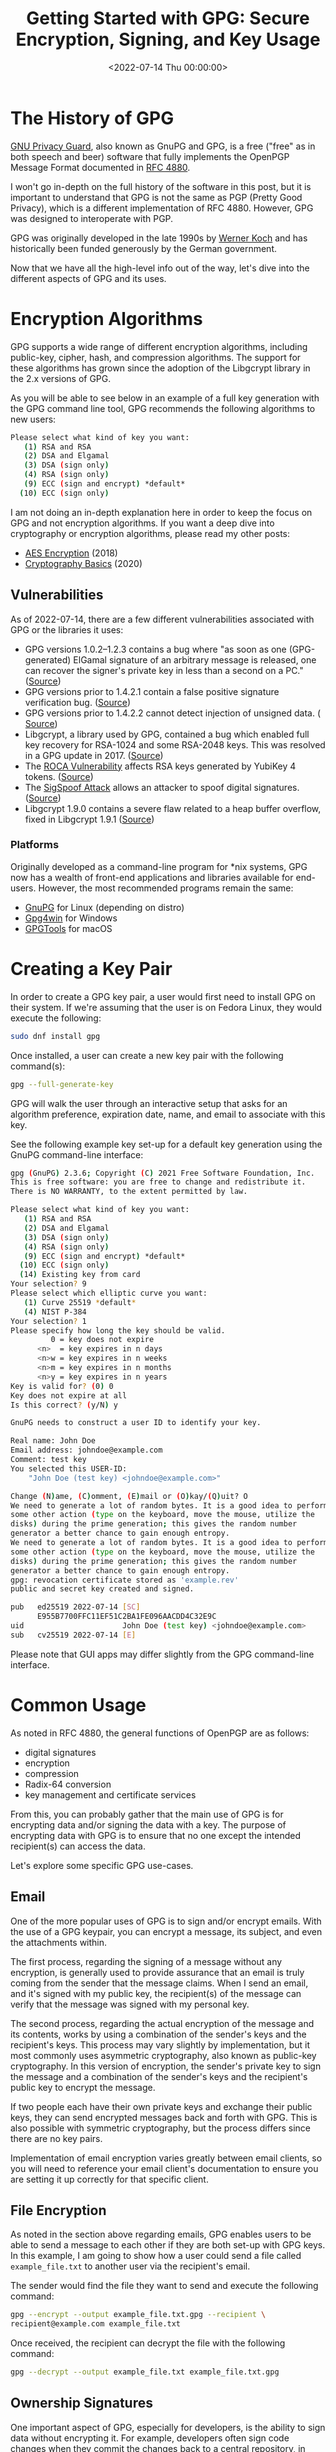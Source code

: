 #+date:        <2022-07-14 Thu 00:00:00>
#+title:       Getting Started with GPG: Secure Encryption, Signing, and Key Usage
#+description: Technical manual covering the architecture, cryptographic algorithms, vulnerability considerations, key management, and typical applications of GNU Privacy Guard for secure data and email encryption.
#+slug:        gnupg
#+filetags:    :gnupg:gpg:encryption:

* The History of GPG

[[https://gnupg.org/][GNU Privacy Guard]], also known as GnuPG and GPG,
is a free ("free" as in both speech and beer) software that fully
implements the OpenPGP Message Format documented in
[[https://www.rfc-editor.org/rfc/rfc4880][RFC 4880]].

I won't go in-depth on the full history of the software in this post,
but it is important to understand that GPG is not the same as PGP
(Pretty Good Privacy), which is a different implementation of RFC 4880.
However, GPG was designed to interoperate with PGP.

GPG was originally developed in the late 1990s by
[[https://en.wikipedia.org/wiki/Werner_Koch][Werner Koch]] and has
historically been funded generously by the German government.

Now that we have all the high-level info out of the way, let's dive into
the different aspects of GPG and its uses.

* Encryption Algorithms

GPG supports a wide range of different encryption algorithms, including
public-key, cipher, hash, and compression algorithms. The support for
these algorithms has grown since the adoption of the Libgcrypt library
in the 2.x versions of GPG.

As you will be able to see below in an example of a full key generation
with the GPG command line tool, GPG recommends the following algorithms
to new users:

#+begin_src sh
Please select what kind of key you want:
   (1) RSA and RSA
   (2) DSA and Elgamal
   (3) DSA (sign only)
   (4) RSA (sign only)
   (9) ECC (sign and encrypt) *default*
  (10) ECC (sign only)
#+end_src

I am not doing an in-depth explanation here in order to keep the focus
on GPG and not encryption algorithms. If you want a deep dive into
cryptography or encryption algorithms, please read my other posts:

- [[../aes-encryption/][AES Encryption]] (2018)
- [[../cryptography-basics/][Cryptography Basics]] (2020)

** Vulnerabilities

As of 2022-07-14, there are a few different vulnerabilities associated
with GPG or the libraries it uses:

- GPG versions 1.0.2--1.2.3 contains a bug where "as soon as one
  (GPG-generated) ElGamal signature of an arbitrary message is released,
  one can recover the signer's private key in less than a second on a
  PC." ([[https://www.di.ens.fr/~pnguyen/pub_Ng04.htm][Source]])
- GPG versions prior to 1.4.2.1 contain a false positive signature
  verification bug.
  ([[https://lists.gnupg.org/pipermail/gnupg-announce/2006q1/000211.html][Source]])
- GPG versions prior to 1.4.2.2 cannot detect injection of unsigned
  data. (
  [[https://lists.gnupg.org/pipermail/gnupg-announce/2006q1/000218.html][Source]])
- Libgcrypt, a library used by GPG, contained a bug which enabled full
  key recovery for RSA-1024 and some RSA-2048 keys. This was resolved in
  a GPG update in 2017. ([[https://lwn.net/Articles/727179/][Source]])
- The [[https://en.wikipedia.org/wiki/ROCA_vulnerability][ROCA
  Vulnerability]] affects RSA keys generated by YubiKey 4 tokens.
  ([[https://crocs.fi.muni.cz/_media/public/papers/nemec_roca_ccs17_preprint.pdf][Source]])
- The [[https://en.wikipedia.org/wiki/SigSpoof][SigSpoof Attack]] allows
  an attacker to spoof digital signatures.
  ([[https://arstechnica.com/information-technology/2018/06/decades-old-pgp-bug-allowed-hackers-to-spoof-just-about-anyones-signature/][Source]])
- Libgcrypt 1.9.0 contains a severe flaw related to a heap buffer
  overflow, fixed in Libgcrypt 1.9.1
  ([[https://web.archive.org/web/20210221012505/https://www.theregister.com/2021/01/29/severe_libgcrypt_bug/][Source]])

*** Platforms

Originally developed as a command-line program for *nix systems, GPG now
has a wealth of front-end applications and libraries available for
end-users. However, the most recommended programs remain the same:

- [[https://gnupg.org][GnuPG]] for Linux (depending on distro)
- [[https://gpg4win.org][Gpg4win]] for Windows
- [[https://gpgtools.org][GPGTools]] for macOS

* Creating a Key Pair

In order to create a GPG key pair, a user would first need to install
GPG on their system. If we're assuming that the user is on Fedora Linux,
they would execute the following:

#+begin_src sh
sudo dnf install gpg
#+end_src

Once installed, a user can create a new key pair with the following
command(s):

#+begin_src sh
gpg --full-generate-key
#+end_src

GPG will walk the user through an interactive setup that asks for an
algorithm preference, expiration date, name, and email to associate with
this key.

See the following example key set-up for a default key generation using
the GnuPG command-line interface:

#+begin_src sh
gpg (GnuPG) 2.3.6; Copyright (C) 2021 Free Software Foundation, Inc.
This is free software: you are free to change and redistribute it.
There is NO WARRANTY, to the extent permitted by law.

Please select what kind of key you want:
   (1) RSA and RSA
   (2) DSA and Elgamal
   (3) DSA (sign only)
   (4) RSA (sign only)
   (9) ECC (sign and encrypt) *default*
  (10) ECC (sign only)
  (14) Existing key from card
Your selection? 9
Please select which elliptic curve you want:
   (1) Curve 25519 *default*
   (4) NIST P-384
Your selection? 1
Please specify how long the key should be valid.
         0 = key does not expire
      <n>  = key expires in n days
      <n>w = key expires in n weeks
      <n>m = key expires in n months
      <n>y = key expires in n years
Key is valid for? (0) 0
Key does not expire at all
Is this correct? (y/N) y

GnuPG needs to construct a user ID to identify your key.

Real name: John Doe
Email address: johndoe@example.com
Comment: test key
You selected this USER-ID:
    "John Doe (test key) <johndoe@example.com>"

Change (N)ame, (C)omment, (E)mail or (O)kay/(Q)uit? O
We need to generate a lot of random bytes. It is a good idea to perform
some other action (type on the keyboard, move the mouse, utilize the
disks) during the prime generation; this gives the random number
generator a better chance to gain enough entropy.
We need to generate a lot of random bytes. It is a good idea to perform
some other action (type on the keyboard, move the mouse, utilize the
disks) during the prime generation; this gives the random number
generator a better chance to gain enough entropy.
gpg: revocation certificate stored as 'example.rev'
public and secret key created and signed.

pub   ed25519 2022-07-14 [SC]
      E955B7700FFC11EF51C2BA1FE096AACDD4C32E9C
uid                      John Doe (test key) <johndoe@example.com>
sub   cv25519 2022-07-14 [E]
#+end_src

Please note that GUI apps may differ slightly from the GPG command-line
interface.

* Common Usage

As noted in RFC 4880, the general functions of OpenPGP are as follows:

- digital signatures
- encryption
- compression
- Radix-64 conversion
- key management and certificate services

From this, you can probably gather that the main use of GPG is for
encrypting data and/or signing the data with a key. The purpose of
encrypting data with GPG is to ensure that no one except the intended
recipient(s) can access the data.

Let's explore some specific GPG use-cases.

** Email

One of the more popular uses of GPG is to sign and/or encrypt emails.
With the use of a GPG keypair, you can encrypt a message, its subject,
and even the attachments within.

The first process, regarding the signing of a message without any
encryption, is generally used to provide assurance that an email is
truly coming from the sender that the message claims. When I send an
email, and it's signed with my public key, the recipient(s) of the
message can verify that the message was signed with my personal key.

The second process, regarding the actual encryption of the message and
its contents, works by using a combination of the sender's keys and the
recipient's keys. This process may vary slightly by implementation, but
it most commonly uses asymmetric cryptography, also known as public-key
cryptography. In this version of encryption, the sender's private key to
sign the message and a combination of the sender's keys and the
recipient's public key to encrypt the message.

If two people each have their own private keys and exchange their public
keys, they can send encrypted messages back and forth with GPG. This is
also possible with symmetric cryptography, but the process differs since
there are no key pairs.

Implementation of email encryption varies greatly between email clients,
so you will need to reference your email client's documentation to
ensure you are setting it up correctly for that specific client.

** File Encryption

As noted in the section above regarding emails, GPG enables users to be
able to send a message to each other if they are both set-up with GPG
keys. In this example, I am going to show how a user could send a file
called =example_file.txt= to another user via the recipient's email.

The sender would find the file they want to send and execute the
following command:

#+begin_src sh
gpg --encrypt --output example_file.txt.gpg --recipient \
recipient@example.com example_file.txt
#+end_src

Once received, the recipient can decrypt the file with the following
command:

#+begin_src sh
gpg --decrypt --output example_file.txt example_file.txt.gpg
#+end_src

** Ownership Signatures

One important aspect of GPG, especially for developers, is the ability
to sign data without encrypting it. For example, developers often sign
code changes when they commit the changes back to a central repository,
in order to display ownership of who made the changes. This allows other
users to look at a code change and determine that the change was valid.

In order to do this using [[https://git-scm.com][Git]], the developer
simply needs to alter the =git commit= command to include the =-S= flag.
Here's an example:

#+begin_src sh
git commit -S -m "my commit message"
#+end_src

As an expansion of the example above, Git users can configure their
environment with a default key to use by adding their GPG signature:

#+begin_src sh
git config --global user.signingkey XXXXXXXXXXXXXXXX
#+end_src

If you're not sure what your signature is, you can find it titled =sig=
in the output of this command:

#+begin_src sh
gpg --list-signatures
#+end_src

** File Integrity

When a person generates a signature for data, they are allowing users
the ability to verify the signature on that data in the future to ensure
the data has not been corrupted. This is most common with software
applications hosted on the internet - developers provide signatures so
that users can verify a website was not hijacked and download links
replaced with dangerous software.

In order to verify signed data, a user needs to have:

1. The signed data
2. A signature file
3. The public GPG key of the signer

Once the signer's public key is imported on the user's system, and they
have the data and signature, they can verify the data with the following
commands:

#+begin_src sh
# If the signature is attached to the data
gpg --verify [signature-file]

# If the signature is detached as a separate file from the data
gpg --verify [signature-file] [original-file]
#+end_src

*** Finding Public Keys

In order to use GPG with others, a user needs to know the other user(s)
keys. This is easy to do if the user knows the other user(s) in person,
but may be hard if the relationship is strictly digital. Luckily, there
are a few options. The first option is to look at a user's web page or
social pages if they have them.

Otherwise, the best option is to use a keyserver, such as:

- [[https://pgp.mit.edu][pgp.mit.edu]]
- [[https://keys.openpgp.org][keys.openpgp.org]]
